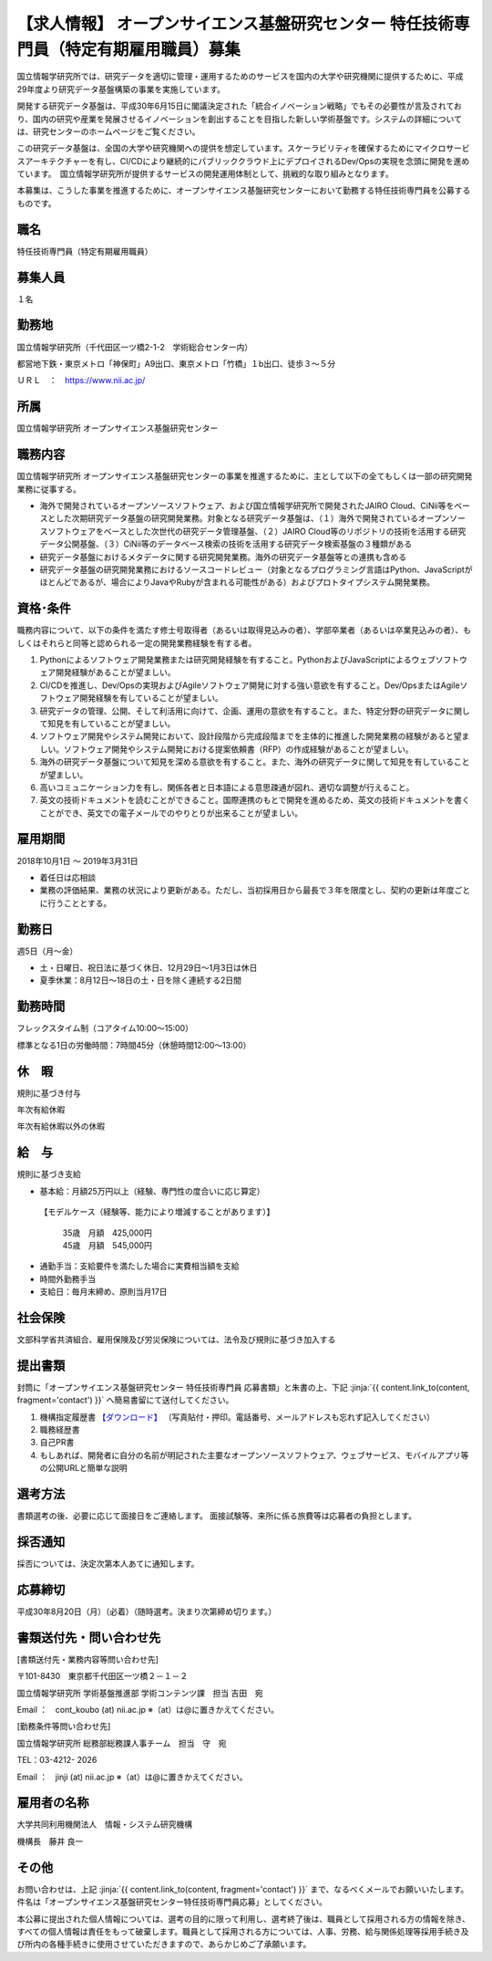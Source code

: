 .. article::
   :date: 2018/07/13
   :og_image: ./nii.gif


【求人情報】 オープンサイエンス基盤研究センター 特任技術専門員（特定有期雇用職員）募集
=================================================================================================


.. jinja::

   {{utils.page_image(content, 'https://www.nii.ac.jp/about/recruit/2018/0709-2.html', width='80%', alt='国立情報学研究所')}}



国立情報学研究所では、研究データを適切に管理・運用するためのサービスを国内の大学や研究機関に提供するために、平成29年度より研究データ基盤構築の事業を実施しています。

開発する研究データ基盤は、平成30年6月15日に閣議決定された「統合イノベーション戦略」でもその必要性が言及されており、国内の研究や産業を発展させるイノベーションを創出することを目指した新しい学術基盤です。システムの詳細については、研究センターのホームページをご覧ください。

この研究データ基盤は、全国の大学や研究機関への提供を想定しています。スケーラビリティを確保するためにマイクロサービスアーキテクチャーを有し、CI/CDにより継続的にパブリッククラウド上にデプロイされるDev/Opsの実現を念頭に開発を進めています。　国立情報学研究所が提供するサービスの開発運用体制として、挑戦的な取り組みとなります。

本募集は、こうした事業を推進するために、オープンサイエンス基盤研究センターにおいて勤務する特任技術専門員を公募するものです。


職名
----------


特任技術専門員（特定有期雇用職員）


募集人員
----------


１名


勤務地
---------------

国立情報学研究所（千代田区一ツ橋2-1-2　学術総合センター内）

都営地下鉄・東京メトロ「神保町」A9出口、東京メトロ「竹橋」１b出口、徒歩３～５分

ＵＲＬ　：　https://www.nii.ac.jp/

所属
---------------


国立情報学研究所 オープンサイエンス基盤研究センター


職務内容
---------------

国立情報学研究所 オープンサイエンス基盤研究センターの事業を推進するために、主として以下の全てもしくは一部の研究開発業務に従事する。

- 海外で開発されているオープンソースソフトウェア、および国立情報学研究所で開発されたJAIRO Cloud、CiNii等をベースとした次期研究データ基盤の研究開発業務。対象となる研究データ基盤は、（１）海外で開発されているオープンソースソフトウェアをベースとした次世代の研究データ管理基盤、（２）JAIRO Cloud等のリポジトリの技術を活用する研究データ公開基盤、（３）CiNii等のデータベース検索の技術を活用する研究データ検索基盤の３種類がある

- 研究データ基盤におけるメタデータに関する研究開発業務。海外の研究データ基盤等との連携も含める

- 研究データ基盤の研究開発業務におけるソースコードレビュー（対象となるプログラミング言語はPython、JavaScriptがほとんどであるが、場合によりJavaやRubyが含まれる可能性がある）およびプロトタイプシステム開発業務。


資格･条件
------------------------

職務内容について、以下の条件を満たす修士号取得者（あるいは取得見込みの者）、学部卒業者（あるいは卒業見込みの者）、もしくはそれらと同等と認められる一定の開発業務経験を有する者。

1. Pythonによるソフトウェア開発業務または研究開発経験を有すること。PythonおよびJavaScriptによるウェブソフトウェア開発経験があることが望ましい。

2. CI/CDを推進し、Dev/Opsの実現およびAgileソフトウェア開発に対する強い意欲を有すること。Dev/OpsまたはAgileソフトウェア開発経験を有していることが望ましい。

3. 研究データの管理、公開、そして利活用に向けて、企画、運用の意欲を有すること。また、特定分野の研究データに関して知見を有していることが望ましい。

4. ソフトウェア開発やシステム開発において、設計段階から完成段階までを主体的に推進した開発業務の経験があると望ましい。ソフトウェア開発やシステム開発における提案依頼書（RFP）の作成経験があることが望ましい。

5. 海外の研究データ基盤について知見を深める意欲を有すること。また、海外の研究データに関して知見を有していることが望ましい。

6. 高いコミュニケーション力を有し、関係各者と日本語による意思疎通が図れ、適切な調整が行えること。

7. 英文の技術ドキュメントを読むことができること。国際連携のもとで開発を進めるため、英文の技術ドキュメントを書くことができ、英文での電子メールでのやりとりが出来ることが望ましい。


雇用期間
------------------------

2018年10月1日 ～ 2019年3月31日

* 着任日は応相談
* 業務の評価結果、業務の状況により更新がある。ただし、当初採用日から最長で３年を限度とし、契約の更新は年度ごとに行うこととする。

勤務日
------------------------

週5日（月～金）

* 土・日曜日、祝日法に基づく休日、12月29日～1月3日は休日
* 夏季休業：8月12日～18日の土・日を除く連続する2日間

勤務時間
------------------------

フレックスタイム制（コアタイム10:00～15:00）

標準となる1日の労働時間：7時間45分（休憩時間12:00～13:00）

休　暇
------------------------

規則に基づき付与

年次有給休暇

年次有給休暇以外の休暇


給　与
------------------------

規則に基づき支給

* 基本給：月額25万円以上（経験、専門性の度合いに応じ算定）

 【モデルケース（経験等、能力により増減することがあります）】

  | 35歳　月額　425,000円
  | 45歳　月額　545,000円


* 通勤手当：支給要件を満たした場合に実費相当額を支給
* 時間外勤務手当
* 支給日：毎月末締め、原則当月17日

社会保険
------------------------

文部科学省共済組合、雇用保険及び労災保険については、法令及び規則に基づき加入する

提出書類
------------------------


封筒に「オープンサイエンス基盤研究センター 特任技術専門員 応募書類」と朱書の上、下記  :jinja:`{{ content.link_to(content, fragment='contact') }}` へ簡易書留にて送付してください。


1. 機構指定履歴書 `【ダウンロード】 <https://www.nii.ac.jp/userimg/kikou_rirekisyo.xlsx>`_ （写真貼付・押印。電話番号、メールアドレスも忘れず記入してください）
2. 職務経歴書
3. 自己PR書
4. もしあれば、開発者に自分の名前が明記された主要なオープンソースソフトウェア、ウェブサービス、モバイルアプリ等の公開URLと簡単な説明


選考方法
------------------------

書類選考の後、必要に応じて面接日をご連絡します。
面接試験等、来所に係る旅費等は応募者の負担とします。

採否通知
------------------------

採否については、決定次第本人あてに通知します。


応募締切
------------------------

平成30年8月20日（月）（必着）（随時選考。決まり次第締め切ります。）

.. target:: contact

書類送付先・問い合わせ先
----------------------------------------

[書類送付先・業務内容等問い合わせ先]

〒101-8430　東京都千代田区一ツ橋２－１－２　

国立情報学研究所 学術基盤推進部 学術コンテンツ課　担当 吉田　宛

Email ：　cont_koubo (at) nii.ac.jp ※（at）は@に置きかえてください。

[勤務条件等問い合わせ先]

国立情報学研究所 総務部総務課人事チーム　担当　守　宛

TEL：03-4212- 2026

Email ：　jinji (at) nii.ac.jp ※（at）は@に置きかえてください。


雇用者の名称
----------------------------------------

大学共同利用機関法人　情報・システム研究機構

機構長　藤井 良一


その他
----------------------------------------

お問い合わせは、上記 :jinja:`{{ content.link_to(content, fragment='contact') }}` まで、なるべくメールでお願いいたします。件名は「オープンサイエンス基盤研究センター特任技術専門員応募」としてください。

本公募に提出された個人情報については、選考の目的に限って利用し、選考終了後は、職員として採用される方の情報を除き、すべての個人情報は責任をもって破棄します。職員として採用される方については、人事、労務、給与関係処理等採用手続き及び所内の各種手続きに使用させていただきますので、あらかじめご了承願います。

